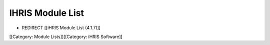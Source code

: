 IHRIS Module List
=================


* REDIRECT [[iHRIS Module List (4.1.7)]]

[[Category: Module Lists]][[Category: iHRIS Software]]
